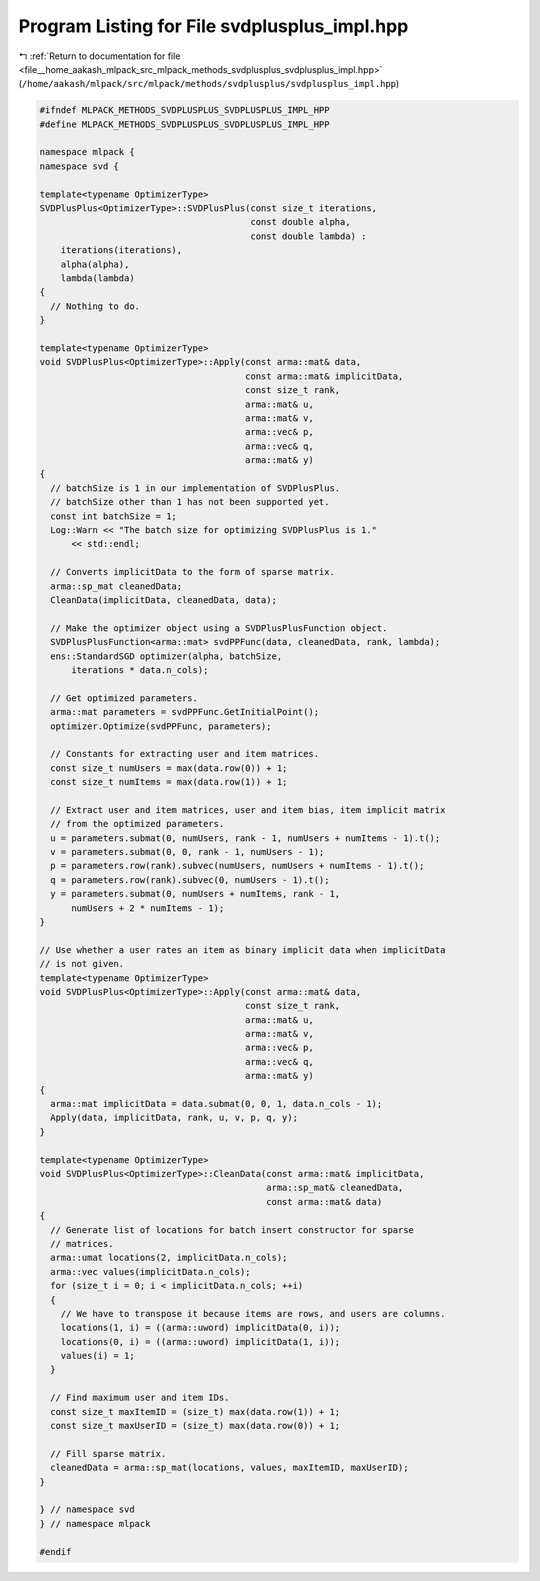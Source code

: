 
.. _program_listing_file__home_aakash_mlpack_src_mlpack_methods_svdplusplus_svdplusplus_impl.hpp:

Program Listing for File svdplusplus_impl.hpp
=============================================

|exhale_lsh| :ref:`Return to documentation for file <file__home_aakash_mlpack_src_mlpack_methods_svdplusplus_svdplusplus_impl.hpp>` (``/home/aakash/mlpack/src/mlpack/methods/svdplusplus/svdplusplus_impl.hpp``)

.. |exhale_lsh| unicode:: U+021B0 .. UPWARDS ARROW WITH TIP LEFTWARDS

.. code-block:: cpp

   
   #ifndef MLPACK_METHODS_SVDPLUSPLUS_SVDPLUSPLUS_IMPL_HPP
   #define MLPACK_METHODS_SVDPLUSPLUS_SVDPLUSPLUS_IMPL_HPP
   
   namespace mlpack {
   namespace svd {
   
   template<typename OptimizerType>
   SVDPlusPlus<OptimizerType>::SVDPlusPlus(const size_t iterations,
                                           const double alpha,
                                           const double lambda) :
       iterations(iterations),
       alpha(alpha),
       lambda(lambda)
   {
     // Nothing to do.
   }
   
   template<typename OptimizerType>
   void SVDPlusPlus<OptimizerType>::Apply(const arma::mat& data,
                                          const arma::mat& implicitData,
                                          const size_t rank,
                                          arma::mat& u,
                                          arma::mat& v,
                                          arma::vec& p,
                                          arma::vec& q,
                                          arma::mat& y)
   {
     // batchSize is 1 in our implementation of SVDPlusPlus.
     // batchSize other than 1 has not been supported yet.
     const int batchSize = 1;
     Log::Warn << "The batch size for optimizing SVDPlusPlus is 1."
         << std::endl;
   
     // Converts implicitData to the form of sparse matrix.
     arma::sp_mat cleanedData;
     CleanData(implicitData, cleanedData, data);
   
     // Make the optimizer object using a SVDPlusPlusFunction object.
     SVDPlusPlusFunction<arma::mat> svdPPFunc(data, cleanedData, rank, lambda);
     ens::StandardSGD optimizer(alpha, batchSize,
         iterations * data.n_cols);
   
     // Get optimized parameters.
     arma::mat parameters = svdPPFunc.GetInitialPoint();
     optimizer.Optimize(svdPPFunc, parameters);
   
     // Constants for extracting user and item matrices.
     const size_t numUsers = max(data.row(0)) + 1;
     const size_t numItems = max(data.row(1)) + 1;
   
     // Extract user and item matrices, user and item bias, item implicit matrix
     // from the optimized parameters.
     u = parameters.submat(0, numUsers, rank - 1, numUsers + numItems - 1).t();
     v = parameters.submat(0, 0, rank - 1, numUsers - 1);
     p = parameters.row(rank).subvec(numUsers, numUsers + numItems - 1).t();
     q = parameters.row(rank).subvec(0, numUsers - 1).t();
     y = parameters.submat(0, numUsers + numItems, rank - 1,
         numUsers + 2 * numItems - 1);
   }
   
   // Use whether a user rates an item as binary implicit data when implicitData
   // is not given.
   template<typename OptimizerType>
   void SVDPlusPlus<OptimizerType>::Apply(const arma::mat& data,
                                          const size_t rank,
                                          arma::mat& u,
                                          arma::mat& v,
                                          arma::vec& p,
                                          arma::vec& q,
                                          arma::mat& y)
   {
     arma::mat implicitData = data.submat(0, 0, 1, data.n_cols - 1);
     Apply(data, implicitData, rank, u, v, p, q, y);
   }
   
   template<typename OptimizerType>
   void SVDPlusPlus<OptimizerType>::CleanData(const arma::mat& implicitData,
                                              arma::sp_mat& cleanedData,
                                              const arma::mat& data)
   {
     // Generate list of locations for batch insert constructor for sparse
     // matrices.
     arma::umat locations(2, implicitData.n_cols);
     arma::vec values(implicitData.n_cols);
     for (size_t i = 0; i < implicitData.n_cols; ++i)
     {
       // We have to transpose it because items are rows, and users are columns.
       locations(1, i) = ((arma::uword) implicitData(0, i));
       locations(0, i) = ((arma::uword) implicitData(1, i));
       values(i) = 1;
     }
   
     // Find maximum user and item IDs.
     const size_t maxItemID = (size_t) max(data.row(1)) + 1;
     const size_t maxUserID = (size_t) max(data.row(0)) + 1;
   
     // Fill sparse matrix.
     cleanedData = arma::sp_mat(locations, values, maxItemID, maxUserID);
   }
   
   } // namespace svd
   } // namespace mlpack
   
   #endif
